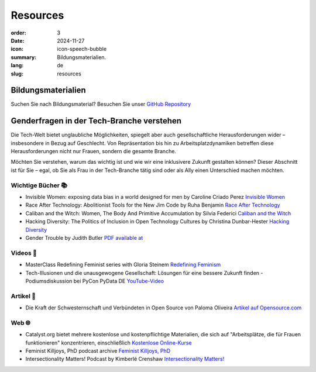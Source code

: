 Resources
##########

:order: 3
:date: 2024-11-27
:icon: icon-speech-bubble
:summary: Bildungsmaterialien.
:lang: de
:slug: resources


Bildungsmaterialien
--------------------

Suchen Sie nach Bildungsmaterial? Besuchen Sie unser `GitHub Repository <https://github.com/pyladiesberlin/resources#readme>`_


Genderfragen in der Tech-Branche verstehen
------------------------------------------

Die Tech-Welt bietet unglaubliche Möglichkeiten, spiegelt aber auch gesellschaftliche Herausforderungen wider – insbesondere in Bezug auf Geschlecht. Von Repräsentation bis hin zu Arbeitsplatzdynamiken betreffen diese Herausforderungen nicht nur Frauen, sondern die gesamte Branche.

Möchten Sie verstehen, warum das wichtig ist und wie wir eine inklusivere Zukunft gestalten können?
Dieser Abschnitt ist für Sie – egal, ob Sie als Frau in der Tech-Branche tätig sind oder als Ally einen Unterschied machen möchten. 

Wichtige Bücher 📚
~~~~~~~~~~~~~~~~~~

- Invisible Women: exposing data bias in a world designed for men by Caroline Criado Perez `Invisible Women <https://carolinecriadoperez.com/book/invisible-women/>`_
- Race After Technology: Abolitionist Tools for the New Jim Code by Ruha Benjamin `Race After Technology <https://www.ruhabenjamin.com/race-after-technology>`_
- Caliban and the Witch: Women, The Body And Primitive Accumulation by Silvia Federici `Caliban and the Witch <https://www.akpress.org/calibanandthewitch.html>`_
- Hacking Diversity: The Politics of Inclusion in Open Technology Cultures by Christina Dunbar-Hester `Hacking Diversity <https://press.princeton.edu/books/hardcover/9780691182070/hacking-diversity?srsltid=AfmBOoqDrB7RsraNicfAr3Jz72ZvbwKM4ijXdRobUrVQlY7bU3d3WL41>`_
- Gender Trouble by Judith Butler  `PDF available at <https://selforganizedseminar.wordpress.com/wp-content/uploads/2011/07/butler-gender_trouble.pdf>`_

Videos 🎥
~~~~~~~~~

- MasterClass Redefining Feminist series with Gloria Steinem `Redefining Feminism <https://www.masterclass.com/classes/redefining-feminism-with-gloria-steinem-and-noted-co-instructors>`_
- Tech-Illusionen und die unausgewogene Gesellschaft: Lösungen für eine bessere Zukunft finden - Podiumsdiskussion bei PyCon PyData DE `YouTube-Video <https://www.youtube.com/watch?v=C3Yd6vQaGaQ&list=PLGVZCDnMOq0peDguAzds7kVmBr8avp46K&index=85>`_

Artikel 📝
~~~~~~~~~~

- Die Kraft der Schwesternschaft und Verbündeten in Open Source von Paloma Oliveira `Artikel auf Opensource.com <https://opensource.com/article/23/3/power-sisterhood-allyship-open-source>`_


Web 🌐
~~~~~~

- Catalyst.org bietet mehrere kostenlose und kostenpflichtige Materialien, die sich auf "Arbeitsplätze, die für Frauen funktionieren" konzentrieren, einschließlich `Kostenlose Online-Kurse <https://www.edx.org/school/catalystx>`_
- Feminist Killjoys, PhD podcast archive `Feminist Killjoys, PhD <https://soundcloud.com/eministilljoysh>`_
- Intersectionality Matters! Podcast by Kimberlé Crenshaw `Intersectionality Matters! <https://www.aapf.org/intersectionality-matters>`_